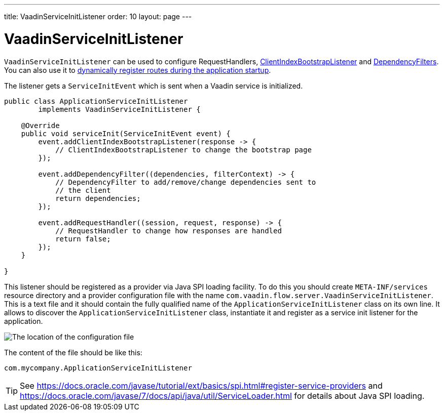 ---
title: VaadinServiceInitListener
order: 10
layout: page
---

ifdef::env-github[:outfilesuffix: .asciidoc]

= VaadinServiceInitListener

`VaadinServiceInitListener` can be used to configure RequestHandlers,
<<../ccdm/client-side-bootstrapping#,ClientIndexBootstrapListener>> and <<tutorial-dependency-filter#,DependencyFilters>>.
You can also use it to <<../routing/tutorial-router-dynamic-routes#application.startup,dynamically register routes during the
application startup>>.

The listener gets a `ServiceInitEvent` which is sent when a Vaadin service is
initialized.

[source,java]
----
public class ApplicationServiceInitListener
        implements VaadinServiceInitListener {

    @Override
    public void serviceInit(ServiceInitEvent event) {
        event.addClientIndexBootstrapListener(response -> {
            // ClientIndexBootstrapListener to change the bootstrap page
        });

        event.addDependencyFilter((dependencies, filterContext) -> {
            // DependencyFilter to add/remove/change dependencies sent to
            // the client
            return dependencies;
        });

        event.addRequestHandler((session, request, response) -> {
            // RequestHandler to change how responses are handled
            return false;
        });
    }

}
----

This listener should be registered as a provider via Java SPI loading facility. To do this you should create
`META-INF/services` resource directory and a provider configuration file with the name `com.vaadin.flow.server.VaadinServiceInitListener`.
This is a text file and it should contain the fully qualified name of the `ApplicationServiceInitListener` class on its own line.
It allows to discover the  `ApplicationServiceInitListener` class, instantiate it and register as a service init listener for the application.

image:images/service-init-listener.png[The location of the configuration file]

The content of the file should be like this:
[source,text]
----
com.mycompany.ApplicationServiceInitListener
----

[TIP]
See https://docs.oracle.com/javase/tutorial/ext/basics/spi.html#register-service-providers and https://docs.oracle.com/javase/7/docs/api/java/util/ServiceLoader.html for details about Java SPI loading.
